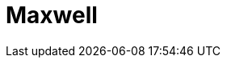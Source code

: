 = Maxwell
:page-layout: case-study
:page-tags: toolbox
:page-illustration: Magnet_3D_brochure_highresolution2-600x300.png
:page-description: 